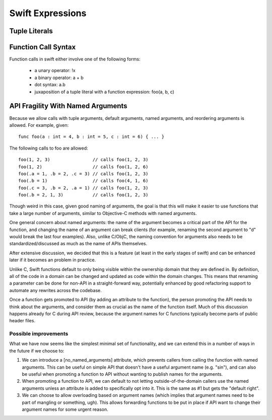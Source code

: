 .. @raise litre.TestsAreMissing
===================
 Swift Expressions
===================

Tuple Literals
==============




Function Call Syntax
====================

Function calls in swift either involve one of the following forms:

 - a unary operator: !x
 - a binary operator: a + b
 - dot syntax: a.b
 - juxaposition of a tuple literal with a function expression: foo(a, b, c)


API Fragility With Named Arguments
==================================

Because we allow calls with tuple arguments, default arguments, named arguments,
and reordering arguments is allowed.  For example, given::

  func foo(a : int = 4, b : int = 5, c : int = 6) { ... }

The following calls to foo are allowed::

  foo(1, 2, 3)                // calls foo(1, 2, 3)
  foo(1, 2)                   // calls foo(1, 2, 6)
  foo(.a = 1, .b = 2, .c = 3) // calls foo(1, 2, 3)
  foo(.b = 1)                 // calls foo(4, 1, 6)
  foo(.c = 3, .b = 2, .a = 1) // calls foo(1, 2, 3)
  foo(.b = 2, 1, 3)           // calls foo(1, 2, 3)

Though weird in this case, given good naming of arguments, the goal is that this
will make it easier to use functions that take a large number of arguments,
similar to Objective-C methods with named arguments.

One general concern about named arguments: the name of the argument becomes a
critical part of the API for the function, and changing the name of an argument
can break clients (for example, renaming the second argument to "d" would break
the last four examples).  Also, unlike C/ObjC, the naming convention for
arguments also needs to be standardized/discussed as much as the name of APIs
themselves.

After extensive discussion, we decided that this is a feature (at least in the
early stages of swift) and can be enhanced later if it becomes an problem in
practice.

Unlike C, Swift functions default to only being visible within the ownership
domain that they are defined in.  By definition, all of the code in a domain can
be changed and updated as code within the domain changes.  This means that
renaming a parameter can be done for non-API in a straight-forward way,
potentially enhanced by good refactoring support to automate any rewrites across
the codebase.

Once a function gets promoted to API (by adding an attribute to the function),
the person promoting the API needs to think about the arguments, and consider
them as crucial as the name of the function itself.  Much of this discussion
happens already for C during API review, because the argument names for C
functions typically become parts of public header files.

Possible improvements
---------------------

What we have now seems like the simplest minimal set of functionality, and we
can extend this in a number of ways in the future if we choose to:

1. We can introduce a [no_named_arguments] attribute, which prevents callers
   from calling the function with named arguments.  This can be useful on simple
   API that doesn't have a useful argument name (e.g. "sin"), and can also be
   useful when promoting a function to API without wanting to publish names for
   the arguments.

2. When promoting a function to API, we can default to not letting
   outside-of-the-domain callers use the named arguments unless an attribute is
   added to specifically opt into it.  This is the same as #1 but gets the
   "default right".

3. We can choose to allow overloading based on argument names (which implies
   that argument names need to be part of mangling or something, ugh).  This
   allows forwarding functions to be put in place if API want to change their
   argument names for some urgent reason.

